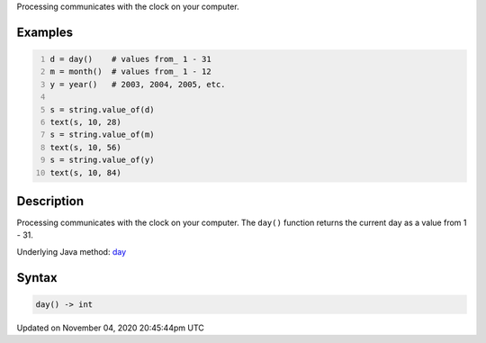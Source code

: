 .. title: day()
.. slug: sketch_day
.. date: 2020-11-04 20:45:44 UTC+00:00
.. tags:
.. category:
.. link:
.. description: py5 day() documentation
.. type: text

Processing communicates with the clock on your computer.

Examples
========

.. raw:: html

    <div class="example-table">

.. raw:: html

    <div class="example-row"><div class="example-cell-image">

.. raw:: html

    </div><div class="example-cell-code">

.. code:: python
    :number-lines:

    d = day()    # values from_ 1 - 31
    m = month()  # values from_ 1 - 12
    y = year()   # 2003, 2004, 2005, etc.

    s = string.value_of(d)
    text(s, 10, 28)
    s = string.value_of(m)
    text(s, 10, 56)
    s = string.value_of(y)
    text(s, 10, 84)

.. raw:: html

    </div></div>

.. raw:: html

    </div>

Description
===========

Processing communicates with the clock on your computer. The ``day()`` function returns the current day as a value from 1 - 31.

Underlying Java method: `day <https://processing.org/reference/day_.html>`_

Syntax
======

.. code:: python

    day() -> int

Updated on November 04, 2020 20:45:44pm UTC

